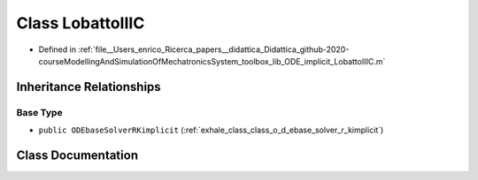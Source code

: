 .. _exhale_class_class_lobatto_i_i_i_c:

Class LobattoIIIC
=================

- Defined in :ref:`file__Users_enrico_Ricerca_papers__didattica_Didattica_github-2020-courseModellingAndSimulationOfMechatronicsSystem_toolbox_lib_ODE_implicit_LobattoIIIC.m`


Inheritance Relationships
-------------------------

Base Type
*********

- ``public ODEbaseSolverRKimplicit`` (:ref:`exhale_class_class_o_d_ebase_solver_r_kimplicit`)


Class Documentation
-------------------


.. doxygenclass:: LobattoIIIC
   :members:
   :protected-members:
   :undoc-members: